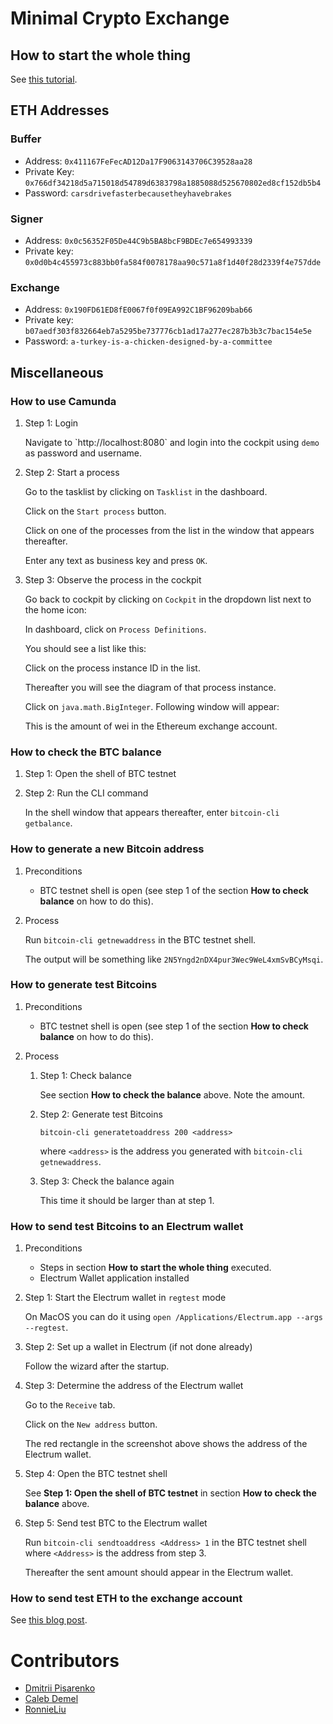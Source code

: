 * Minimal Crypto Exchange

** How to start the whole thing  

See [[https://dpisarenko.com/mce/en/how-to-start/][this tutorial]].

** ETH Addresses

*** Buffer

 * Address: ~0x411167FeFecAD12Da17F9063143706C39528aa28~
 * Private Key: ~0x766df34218d5a715018d54789d6383798a1885088d525670802ed8cf152db5b4~
 * Password: ~carsdrivefasterbecausetheyhavebrakes~
    
*** Signer

 * Address: ~0x0c56352F05De44C9b5BA8bcF9BDEc7e654993339~
 * Private key: ~0x0d0b4c455973c883bb0fa584f0078178aa90c571a8f1d40f28d2339f4e757dde~

*** Exchange    

 * Address: ~0x190FD61ED8fE0067f0f09EA992C1BF96209bab66~
 * Private key: ~b07aedf303f832664eb7a5295be737776cb1ad17a277ec287b3b3c7bac154e5e~
 * Password: ~a-turkey-is-a-chicken-designed-by-a-committee~

** Miscellaneous

*** How to use Camunda

**** Step 1: Login

Navigate to `http://localhost:8080` and login into the cockpit using ~demo~ as password and username.

**** Step 2: Start a process

Go to the tasklist by clicking on ~Tasklist~ in the dashboard.

[[file:docs/img/2021-10-17_01.png]]
    
Click on the ~Start process~ button.

[[file:docs/img/2021-10-17_02.png]]

Click on one of the processes from the list in the window that appears thereafter.

[[file:docs/img/2021-10-17_03.png]]

Enter any text as business key and press ~OK~.

[[file:docs/img/2021-10-17_04.png]]

**** Step 3: Observe the process in the cockpit

Go back to cockpit by clicking on ~Cockpit~ in the dropdown list next to the home icon:
     
[[file:docs/img/2021-10-17_05.png]]

In dashboard, click on ~Process Definitions~.

[[file:docs/img/2021-10-17_06.png]]

You should see a list like this:

[[file:docs/img/2021-10-17_07.png]]

Click on the process instance ID in the list.

Thereafter you will see the diagram of that process instance.

[[file:docs/img/2021-10-17_08.png]]

Click on ~java.math.BigInteger~. Following window will appear:

[[file:docs/img/2021-10-17_09.png]]

This is the amount of wei in the Ethereum exchange account.

*** How to check the BTC balance

**** Step 1: Open the shell of BTC testnet
     
[[file:docs/img/2021-09-18_01.png]]

**** Step 2: Run the CLI command

In the shell window that appears thereafter, enter ~bitcoin-cli getbalance~.

[[file:docs/img/2021-09-18_02.png]]

*** How to generate a new Bitcoin address

**** Preconditions    

 * BTC testnet shell is open (see step 1 of the section *How to check balance* on how to do this).

**** Process

Run ~bitcoin-cli getnewaddress~ in the BTC testnet shell.

The output will be something like ~2N5Yngd2nDX4pur3Wec9WeL4xmSvBCyMsqi~.

*** How to generate test Bitcoins

**** Preconditions    

 * BTC testnet shell is open (see step 1 of the section *How to check balance* on how to do this).

**** Process

***** Step 1: Check balance

See section *How to check the balance* above. Note the amount.
      
***** Step 2: Generate test Bitcoins
     
~bitcoin-cli generatetoaddress 200 <address>~

where ~<address>~ is the address you generated with ~bitcoin-cli getnewaddress~.

***** Step 3: Check the balance again

This time it should be larger than at step 1.

*** How to send test Bitcoins to an Electrum wallet

**** Preconditions

 * Steps in section *How to start the whole thing* executed.
 * Electrum Wallet application installed

**** Step 1: Start the Electrum wallet in ~regtest~ mode

On MacOS you can do it using ~open /Applications/Electrum.app --args --regtest~.     

**** Step 2: Set up a wallet in Electrum (if not done already)

Follow the wizard after the startup.

**** Step 3: Determine the address of the Electrum wallet

Go to the ~Receive~ tab.

[[file:docs/img/2021-09-18_03.png]]

Click on the ~New address~ button.

[[file:docs/img/2021-09-18_04.png]]

The red rectangle in the screenshot above shows the address of the Electrum wallet.

**** Step 4: Open the BTC testnet shell

See *Step 1: Open the shell of BTC testnet* in section *How to check the balance* above.

**** Step 5: Send test BTC to the Electrum wallet

Run ~bitcoin-cli sendtoaddress <Address> 1~ in the BTC testnet shell where ~<Address>~ is the address from step 3.

[[file:docs/img/2021-09-18_05.png]]

Thereafter the sent amount should appear in the Electrum wallet.

[[file:docs/img/2021-09-18_06.png]]

*** How to send test ETH to the exchange account

See [[https://dpisarenko.com/posts/eth-transfers/][this blog post]].    

* Contributors

  * [[https://www.linkedin.com/in/dmitrii-pisarenko-1149a5201][Dmitrii Pisarenko]]
  * [[https://www.linkedin.com/in/caleb-m-demel][Caleb Demel]]
  * [[https://www.linkedin.com/in/ronnie-liu-11155352][RonnieLiu]]
